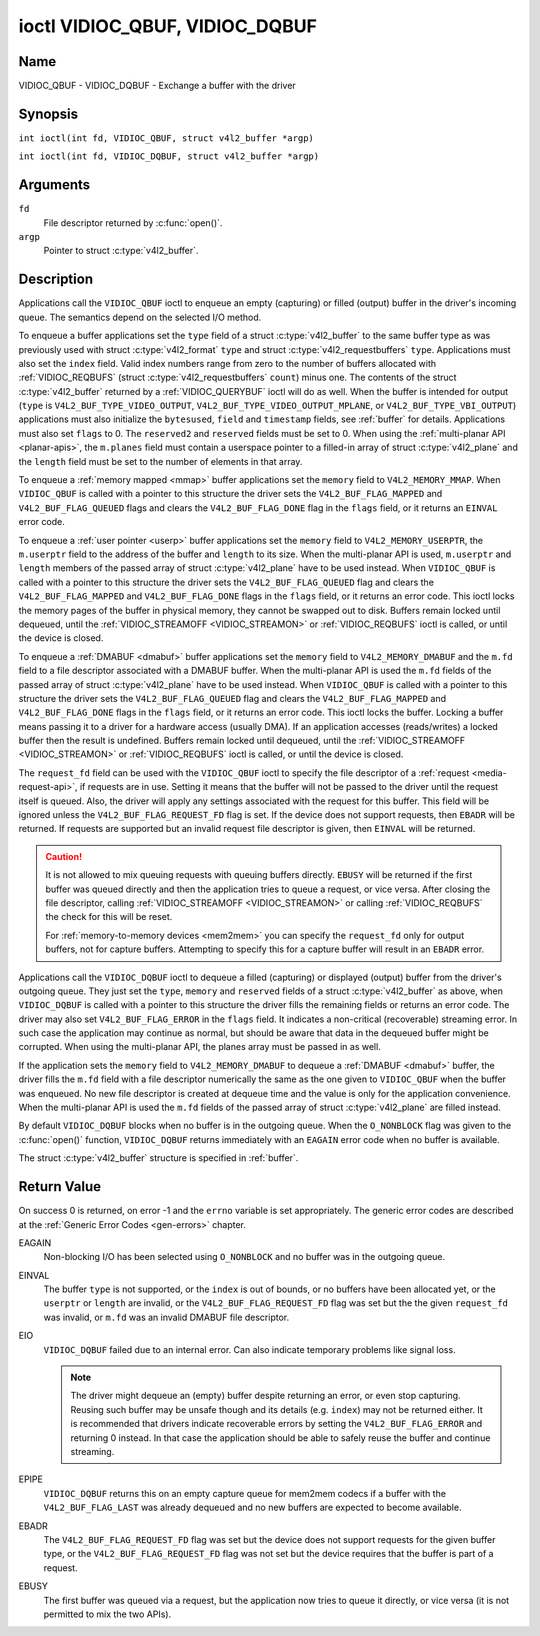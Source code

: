 .. SPDX-License-Identifier: GFDL-1.1-no-invariants-or-later
.. c:namespace:: V4L

.. _VIDIOC_QBUF:

*******************************
ioctl VIDIOC_QBUF, VIDIOC_DQBUF
*******************************

Name
====

VIDIOC_QBUF - VIDIOC_DQBUF - Exchange a buffer with the driver

Synopsis
========

.. c:macro:: VIDIOC_QBUF

``int ioctl(int fd, VIDIOC_QBUF, struct v4l2_buffer *argp)``

.. c:macro:: VIDIOC_DQBUF

``int ioctl(int fd, VIDIOC_DQBUF, struct v4l2_buffer *argp)``

Arguments
=========

``fd``
    File descriptor returned by :c:func:`open()`.

``argp``
    Pointer to struct :c:type:`v4l2_buffer`.

Description
===========

Applications call the ``VIDIOC_QBUF`` ioctl to enqueue an empty
(capturing) or filled (output) buffer in the driver's incoming queue.
The semantics depend on the selected I/O method.

To enqueue a buffer applications set the ``type`` field of a struct
:c:type:`v4l2_buffer` to the same buffer type as was
previously used with struct :c:type:`v4l2_format` ``type``
and struct :c:type:`v4l2_requestbuffers` ``type``.
Applications must also set the ``index`` field. Valid index numbers
range from zero to the number of buffers allocated with
:ref:`VIDIOC_REQBUFS` (struct
:c:type:`v4l2_requestbuffers` ``count``) minus
one. The contents of the struct :c:type:`v4l2_buffer` returned
by a :ref:`VIDIOC_QUERYBUF` ioctl will do as well.
When the buffer is intended for output (``type`` is
``V4L2_BUF_TYPE_VIDEO_OUTPUT``, ``V4L2_BUF_TYPE_VIDEO_OUTPUT_MPLANE``,
or ``V4L2_BUF_TYPE_VBI_OUTPUT``) applications must also initialize the
``bytesused``, ``field`` and ``timestamp`` fields, see :ref:`buffer`
for details. Applications must also set ``flags`` to 0. The
``reserved2`` and ``reserved`` fields must be set to 0. When using the
:ref:`multi-planar API <planar-apis>`, the ``m.planes`` field must
contain a userspace pointer to a filled-in array of struct
:c:type:`v4l2_plane` and the ``length`` field must be set
to the number of elements in that array.

To enqueue a :ref:`memory mapped <mmap>` buffer applications set the
``memory`` field to ``V4L2_MEMORY_MMAP``. When ``VIDIOC_QBUF`` is called
with a pointer to this structure the driver sets the
``V4L2_BUF_FLAG_MAPPED`` and ``V4L2_BUF_FLAG_QUEUED`` flags and clears
the ``V4L2_BUF_FLAG_DONE`` flag in the ``flags`` field, or it returns an
``EINVAL`` error code.

To enqueue a :ref:`user pointer <userp>` buffer applications set the
``memory`` field to ``V4L2_MEMORY_USERPTR``, the ``m.userptr`` field to
the address of the buffer and ``length`` to its size. When the
multi-planar API is used, ``m.userptr`` and ``length`` members of the
passed array of struct :c:type:`v4l2_plane` have to be used
instead. When ``VIDIOC_QBUF`` is called with a pointer to this structure
the driver sets the ``V4L2_BUF_FLAG_QUEUED`` flag and clears the
``V4L2_BUF_FLAG_MAPPED`` and ``V4L2_BUF_FLAG_DONE`` flags in the
``flags`` field, or it returns an error code. This ioctl locks the
memory pages of the buffer in physical memory, they cannot be swapped
out to disk. Buffers remain locked until dequeued, until the
:ref:`VIDIOC_STREAMOFF <VIDIOC_STREAMON>` or
:ref:`VIDIOC_REQBUFS` ioctl is called, or until the
device is closed.

To enqueue a :ref:`DMABUF <dmabuf>` buffer applications set the
``memory`` field to ``V4L2_MEMORY_DMABUF`` and the ``m.fd`` field to a
file descriptor associated with a DMABUF buffer. When the multi-planar
API is used the ``m.fd`` fields of the passed array of struct
:c:type:`v4l2_plane` have to be used instead. When
``VIDIOC_QBUF`` is called with a pointer to this structure the driver
sets the ``V4L2_BUF_FLAG_QUEUED`` flag and clears the
``V4L2_BUF_FLAG_MAPPED`` and ``V4L2_BUF_FLAG_DONE`` flags in the
``flags`` field, or it returns an error code. This ioctl locks the
buffer. Locking a buffer means passing it to a driver for a hardware
access (usually DMA). If an application accesses (reads/writes) a locked
buffer then the result is undefined. Buffers remain locked until
dequeued, until the :ref:`VIDIOC_STREAMOFF <VIDIOC_STREAMON>` or
:ref:`VIDIOC_REQBUFS` ioctl is called, or until the
device is closed.

The ``request_fd`` field can be used with the ``VIDIOC_QBUF`` ioctl to specify
the file descriptor of a :ref:`request <media-request-api>`, if requests are
in use. Setting it means that the buffer will not be passed to the driver
until the request itself is queued. Also, the driver will apply any
settings associated with the request for this buffer. This field will
be ignored unless the ``V4L2_BUF_FLAG_REQUEST_FD`` flag is set.
If the device does not support requests, then ``EBADR`` will be returned.
If requests are supported but an invalid request file descriptor is given,
then ``EINVAL`` will be returned.

.. caution::
   It is not allowed to mix queuing requests with queuing buffers directly.
   ``EBUSY`` will be returned if the first buffer was queued directly and
   then the application tries to queue a request, or vice versa. After
   closing the file descriptor, calling
   :ref:`VIDIOC_STREAMOFF <VIDIOC_STREAMON>` or calling :ref:`VIDIOC_REQBUFS`
   the check for this will be reset.

   For :ref:`memory-to-memory devices <mem2mem>` you can specify the
   ``request_fd`` only for output buffers, not for capture buffers. Attempting
   to specify this for a capture buffer will result in an ``EBADR`` error.

Applications call the ``VIDIOC_DQBUF`` ioctl to dequeue a filled
(capturing) or displayed (output) buffer from the driver's outgoing
queue. They just set the ``type``, ``memory`` and ``reserved`` fields of
a struct :c:type:`v4l2_buffer` as above, when
``VIDIOC_DQBUF`` is called with a pointer to this structure the driver
fills the remaining fields or returns an error code. The driver may also
set ``V4L2_BUF_FLAG_ERROR`` in the ``flags`` field. It indicates a
non-critical (recoverable) streaming error. In such case the application
may continue as normal, but should be aware that data in the dequeued
buffer might be corrupted. When using the multi-planar API, the planes
array must be passed in as well.

If the application sets the ``memory`` field to ``V4L2_MEMORY_DMABUF`` to
dequeue a :ref:`DMABUF <dmabuf>` buffer, the driver fills the ``m.fd`` field
with a file descriptor numerically the same as the one given to ``VIDIOC_QBUF``
when the buffer was enqueued. No new file descriptor is created at dequeue time
and the value is only for the application convenience. When the multi-planar
API is used the ``m.fd`` fields of the passed array of struct
:c:type:`v4l2_plane` are filled instead.

By default ``VIDIOC_DQBUF`` blocks when no buffer is in the outgoing
queue. When the ``O_NONBLOCK`` flag was given to the
:c:func:`open()` function, ``VIDIOC_DQBUF`` returns
immediately with an ``EAGAIN`` error code when no buffer is available.

The struct :c:type:`v4l2_buffer` structure is specified in
:ref:`buffer`.

Return Value
============

On success 0 is returned, on error -1 and the ``errno`` variable is set
appropriately. The generic error codes are described at the
:ref:`Generic Error Codes <gen-errors>` chapter.

EAGAIN
    Non-blocking I/O has been selected using ``O_NONBLOCK`` and no
    buffer was in the outgoing queue.

EINVAL
    The buffer ``type`` is not supported, or the ``index`` is out of
    bounds, or no buffers have been allocated yet, or the ``userptr`` or
    ``length`` are invalid, or the ``V4L2_BUF_FLAG_REQUEST_FD`` flag was
    set but the the given ``request_fd`` was invalid, or ``m.fd`` was
    an invalid DMABUF file descriptor.

EIO
    ``VIDIOC_DQBUF`` failed due to an internal error. Can also indicate
    temporary problems like signal loss.

    .. note::

       The driver might dequeue an (empty) buffer despite returning
       an error, or even stop capturing. Reusing such buffer may be unsafe
       though and its details (e.g. ``index``) may not be returned either.
       It is recommended that drivers indicate recoverable errors by setting
       the ``V4L2_BUF_FLAG_ERROR`` and returning 0 instead. In that case the
       application should be able to safely reuse the buffer and continue
       streaming.

EPIPE
    ``VIDIOC_DQBUF`` returns this on an empty capture queue for mem2mem
    codecs if a buffer with the ``V4L2_BUF_FLAG_LAST`` was already
    dequeued and no new buffers are expected to become available.

EBADR
    The ``V4L2_BUF_FLAG_REQUEST_FD`` flag was set but the device does not
    support requests for the given buffer type, or
    the ``V4L2_BUF_FLAG_REQUEST_FD`` flag was not set but the device requires
    that the buffer is part of a request.

EBUSY
    The first buffer was queued via a request, but the application now tries
    to queue it directly, or vice versa (it is not permitted to mix the two
    APIs).
